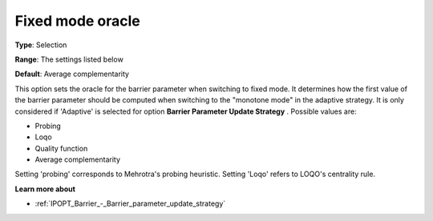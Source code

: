 

.. _IPOPT_Barrier_-_Fixed_mode_oracle:


Fixed mode oracle
=================



**Type**:	Selection	

**Range**:	The settings listed below	

**Default**:	Average complementarity	



This option sets the oracle for the barrier parameter when switching to fixed mode. It determines how the first value of the barrier parameter should be computed when switching to the "monotone mode" in the adaptive strategy. It is only considered if 'Adaptive' is selected for option **Barrier Parameter Update Strategy** . Possible values are:



*	Probing
*	Loqo
*	Quality function
*	Average complementarity




Setting 'probing' corresponds to Mehrotra's probing heuristic. Setting 'Loqo' refers to LOQO's centrality rule.





**Learn more about** 

*	:ref:`IPOPT_Barrier_-_Barrier_parameter_update_strategy` 
